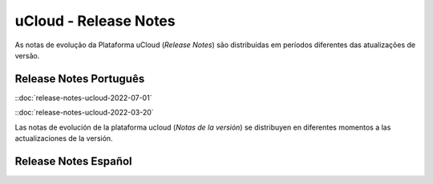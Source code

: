 uCloud - Release Notes
======================

As notas de evolução da Plataforma uCloud (*Release Notes*) são distribuídas em períodos diferentes das atualizações de versão.


Release Notes Português
-----------------------


::doc:`release-notes-ucloud-2022-07-01` |icone_clikhere|

::doc:`release-notes-ucloud-2022-03-20` |icone_clikhere|

Las notas de evolución de la plataforma ucloud (*Notas de la versión*) se distribuyen en diferentes momentos a las actualizaciones de la versión.

Release Notes Español
---------------------

.. ::doc:`release-notes.spa-ucloud-2022-mayo` |icone_clikhere|



.. |icone_clikhere| image:: /figuras/ucloud_icone_vm_start.png



